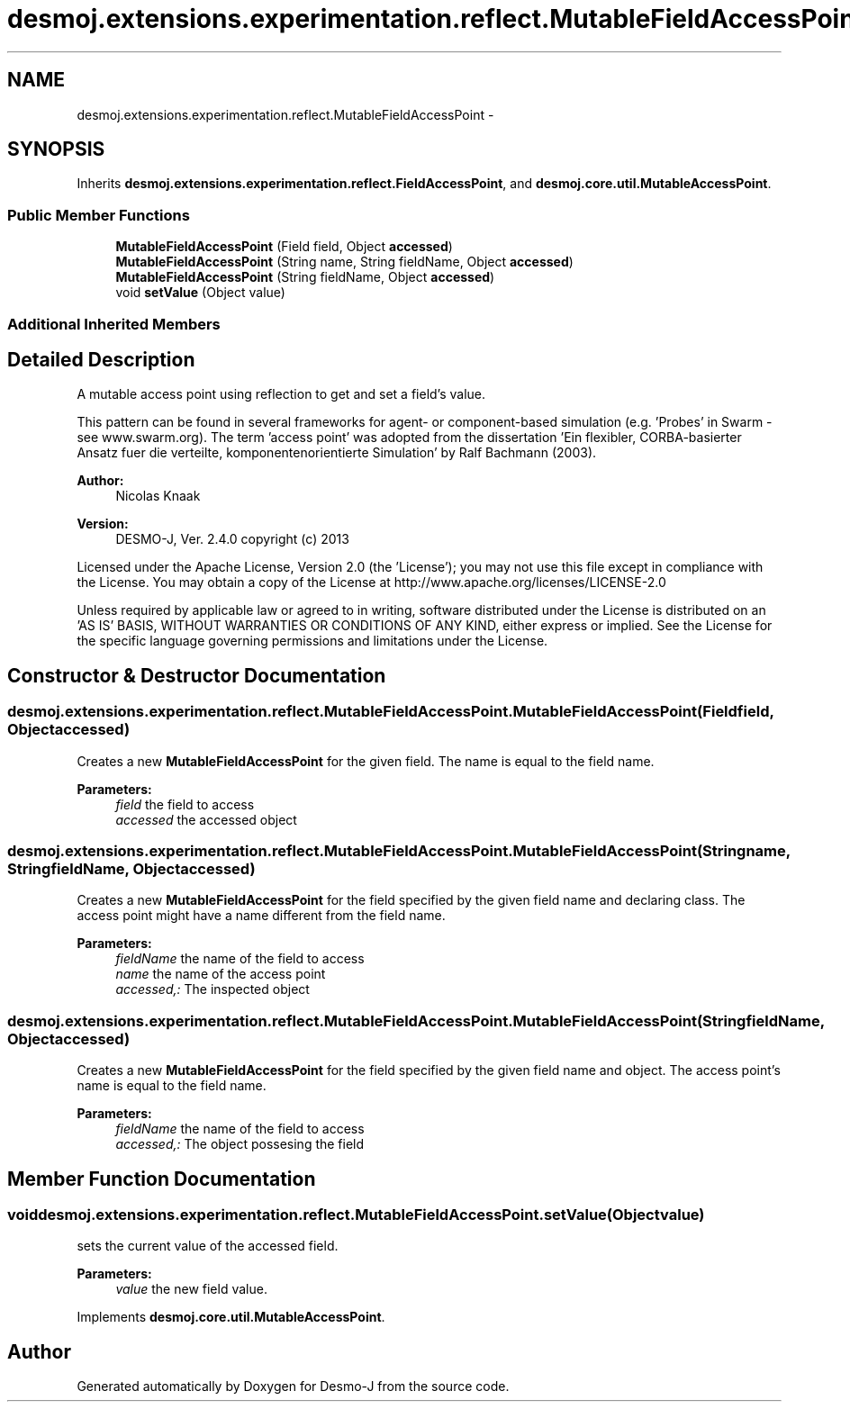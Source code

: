.TH "desmoj.extensions.experimentation.reflect.MutableFieldAccessPoint" 3 "Wed Dec 4 2013" "Version 1.0" "Desmo-J" \" -*- nroff -*-
.ad l
.nh
.SH NAME
desmoj.extensions.experimentation.reflect.MutableFieldAccessPoint \- 
.SH SYNOPSIS
.br
.PP
.PP
Inherits \fBdesmoj\&.extensions\&.experimentation\&.reflect\&.FieldAccessPoint\fP, and \fBdesmoj\&.core\&.util\&.MutableAccessPoint\fP\&.
.SS "Public Member Functions"

.in +1c
.ti -1c
.RI "\fBMutableFieldAccessPoint\fP (Field field, Object \fBaccessed\fP)"
.br
.ti -1c
.RI "\fBMutableFieldAccessPoint\fP (String name, String fieldName, Object \fBaccessed\fP)"
.br
.ti -1c
.RI "\fBMutableFieldAccessPoint\fP (String fieldName, Object \fBaccessed\fP)"
.br
.ti -1c
.RI "void \fBsetValue\fP (Object value)"
.br
.in -1c
.SS "Additional Inherited Members"
.SH "Detailed Description"
.PP 
A mutable access point using reflection to get and set a field's value\&.
.PP
This pattern can be found in several frameworks for agent- or component-based simulation (e\&.g\&. 'Probes' in Swarm - see www\&.swarm\&.org)\&. The term 'access point' was adopted from the dissertation 'Ein flexibler, 
CORBA-basierter Ansatz fuer die verteilte, komponentenorientierte Simulation' by Ralf Bachmann (2003)\&.
.PP
\fBAuthor:\fP
.RS 4
Nicolas Knaak 
.RE
.PP
\fBVersion:\fP
.RS 4
DESMO-J, Ver\&. 2\&.4\&.0 copyright (c) 2013
.RE
.PP
Licensed under the Apache License, Version 2\&.0 (the 'License'); you may not use this file except in compliance with the License\&. You may obtain a copy of the License at http://www.apache.org/licenses/LICENSE-2.0
.PP
Unless required by applicable law or agreed to in writing, software distributed under the License is distributed on an 'AS IS' BASIS, WITHOUT WARRANTIES OR CONDITIONS OF ANY KIND, either express or implied\&. See the License for the specific language governing permissions and limitations under the License\&. 
.SH "Constructor & Destructor Documentation"
.PP 
.SS "desmoj\&.extensions\&.experimentation\&.reflect\&.MutableFieldAccessPoint\&.MutableFieldAccessPoint (Fieldfield, Objectaccessed)"
Creates a new \fBMutableFieldAccessPoint\fP for the given field\&. The name is equal to the field name\&.
.PP
\fBParameters:\fP
.RS 4
\fIfield\fP the field to access 
.br
\fIaccessed\fP the accessed object 
.RE
.PP

.SS "desmoj\&.extensions\&.experimentation\&.reflect\&.MutableFieldAccessPoint\&.MutableFieldAccessPoint (Stringname, StringfieldName, Objectaccessed)"
Creates a new \fBMutableFieldAccessPoint\fP for the field specified by the given field name and declaring class\&. The access point might have a name different from the field name\&.
.PP
\fBParameters:\fP
.RS 4
\fIfieldName\fP the name of the field to access 
.br
\fIname\fP the name of the access point 
.br
\fIaccessed,:\fP The inspected object 
.RE
.PP

.SS "desmoj\&.extensions\&.experimentation\&.reflect\&.MutableFieldAccessPoint\&.MutableFieldAccessPoint (StringfieldName, Objectaccessed)"
Creates a new \fBMutableFieldAccessPoint\fP for the field specified by the given field name and object\&. The access point's name is equal to the field name\&.
.PP
\fBParameters:\fP
.RS 4
\fIfieldName\fP the name of the field to access 
.br
\fIaccessed,:\fP The object possesing the field 
.RE
.PP

.SH "Member Function Documentation"
.PP 
.SS "void desmoj\&.extensions\&.experimentation\&.reflect\&.MutableFieldAccessPoint\&.setValue (Objectvalue)"
sets the current value of the accessed field\&.
.PP
\fBParameters:\fP
.RS 4
\fIvalue\fP the new field value\&. 
.RE
.PP

.PP
Implements \fBdesmoj\&.core\&.util\&.MutableAccessPoint\fP\&.

.SH "Author"
.PP 
Generated automatically by Doxygen for Desmo-J from the source code\&.
